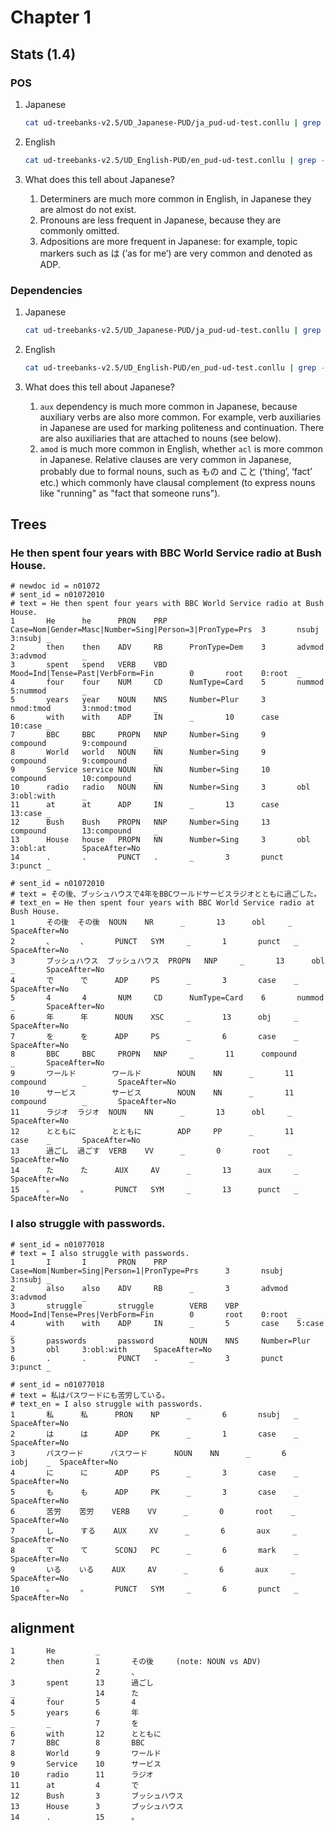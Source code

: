 * Chapter 1
** Stats (1.4)
*** POS 
**** Japanese
#+BEGIN_SRC sh
  cat ud-treebanks-v2.5/UD_Japanese-PUD/ja_pud-ud-test.conllu | grep -v '#' | grep . | cut -d$'\t' -f 4 | sort | uniq -c | sort -n -r
#+END_SRC

#+RESULTS:
| 6479 | ADP   |
| 5982 | NOUN  |
| 3739 | AUX   |
| 2977 | PUNCT |
| 2419 | VERB  |
| 1408 | PROPN |
| 1147 | SCONJ |
|  723 | ADJ   |
|  541 | NUM   |
|  433 | PRON  |
|  250 | ADV   |
|  184 | SYM   |
|  179 | DET   |
|  130 | CCONJ |
|  116 | PART  |


**** English
#+BEGIN_SRC sh
  cat ud-treebanks-v2.5/UD_English-PUD/en_pud-ud-test.conllu | grep -v '#' | grep . | cut -d$'\t' -f 4 | sort | uniq -c | sort -n -r
#+END_SRC

#+RESULTS:
| 4040 | NOUN  |
| 2493 | ADP   |
| 2451 | PUNCT |
| 2156 | VERB  |
| 2086 | DET   |
| 1727 | PROPN |
| 1540 | ADJ   |
| 1021 | PRON  |
| 1014 | AUX   |
|  849 | ADV   |
|  576 | CCONJ |
|  455 | NUM   |
|  426 | PART  |
|  290 | SCONJ |
|   42 | SYM   |
|   16 | X     |
|    1 | INTJ  |


**** What does this tell about Japanese?
1. Determiners are much more common in English, in Japanese they are almost do not exist.
2. Pronouns are less frequent in Japanese, because they are commonly omitted. 
3. Adpositions are more frequent in Japanese: for example, topic markers such as は (’as for me’) are very common and denoted as ADP.

   
*** Dependencies 
**** Japanese
#+BEGIN_SRC sh
  cat ud-treebanks-v2.5/UD_Japanese-PUD/ja_pud-ud-test.conllu | grep -v '#' | grep . | cut -d$'\t' -f 8 | sort | uniq -c | sort -n -r
#+END_SRC

#+RESULTS:
| 6375 | case       |
| 3399 | aux        |
| 2977 | punct      |
| 2320 | nmod       |
| 1477 | compound   |
| 1366 | nsubj      |
| 1216 | mark       |
| 1124 | advcl      |
| 1087 | obl        |
| 1000 | root       |
|  929 | acl        |
|  798 | obj        |
|  713 | iobj       |
|  529 | nummod     |
|  370 | advmod     |
|  291 | cop        |
|  179 | det        |
|  127 | amod       |
|   96 | fixed      |
|   95 | csubj      |
|   75 | cc         |
|   68 | ccomp      |
|   50 | appos      |
|   45 | dislocated |
|    1 | dep        |


**** English
#+BEGIN_SRC sh
  cat ud-treebanks-v2.5/UD_English-PUD/en_pud-ud-test.conllu | grep -v '#' | grep . | cut -d$'\t' -f 8 | sort | uniq -c | sort -n -r
#+END_SRC

#+RESULTS:
| 2499 | case         |
| 2451 | punct        |
| 2047 | det          |
| 1393 | nsubj        |
| 1336 | amod         |
| 1237 | obl          |
| 1076 | nmod         |
| 1000 | root         |
|  876 | obj          |
|  852 | advmod       |
|  810 | compound     |
|  634 | conj         |
|  574 | cc           |
|  555 | mark         |
|  410 | aux          |
|  365 | nmod:poss    |
|  316 | cop          |
|  293 | advcl        |
|  274 | aux:pass     |
|  271 | xcomp        |
|  254 | nummod       |
|  239 | nsubj:pass   |
|  230 | flat         |
|  211 | acl:relcl    |
|  193 | acl          |
|  143 | appos        |
|  135 | ccomp        |
|  103 | fixed        |
|   97 | parataxis    |
|   70 | compound:prt |
|   62 | expl         |
|   39 | nmod:tmod    |
|   27 | csubj        |
|   20 | obl:npmod    |
|   19 | nmod:npmod   |
|   18 | obl:tmod     |
|   11 | cc:preconj   |
|   10 | iobj         |
|    9 | det:predet   |
|    7 | orphan       |
|    7 | _            |
|    3 | csubj:pass   |
|    2 | dislocated   |
|    1 | vocative     |
|    1 | reparandum   |
|    1 | goeswith     |
|    1 | discourse    |
|    1 | dep          |


**** What does this tell about Japanese?
1. ~aux~ dependency is much more common in Japanese, because auxiliary verbs are also more common. For example, verb auxiliaries in Japanese are used for marking politeness and continuation. There are also auxiliaries that are attached to nouns (see below).
2. ~amod~ is much more common in English, whether ~acl~ is more common in Japanese. Relative clauses are very common in Japanese, probably due to formal nouns, such as もの and こと (‘thing’, ‘fact’  etc.) which commonly have clausal complement (to express nouns like "running" as "fact that someone runs").

   
** Trees
[[./img/jp-trees.png]]


*** He then spent four years with BBC World Service radio at Bush House.
#+BEGIN_EXAMPLE
# newdoc id = n01072
# sent_id = n01072010
# text = He then spent four years with BBC World Service radio at Bush House.
1       He      he      PRON    PRP     Case=Nom|Gender=Masc|Number=Sing|Person=3|PronType=Prs  3       nsubj   3:nsubj _
2       then    then    ADV     RB      PronType=Dem    3       advmod  3:advmod        _
3       spent   spend   VERB    VBD     Mood=Ind|Tense=Past|VerbForm=Fin        0       root    0:root  _
4       four    four    NUM     CD      NumType=Card    5       nummod  5:nummod        _
5       years   year    NOUN    NNS     Number=Plur     3       nmod:tmod       3:nmod:tmod     _
6       with    with    ADP     IN      _       10      case    10:case _
7       BBC     BBC     PROPN   NNP     Number=Sing     9       compound        9:compound      _
8       World   world   NOUN    NN      Number=Sing     9       compound        9:compound      _
9       Service service NOUN    NN      Number=Sing     10      compound        10:compound     _
10      radio   radio   NOUN    NN      Number=Sing     3       obl     3:obl:with      _
11      at      at      ADP     IN      _       13      case    13:case _
12      Bush    Bush    PROPN   NNP     Number=Sing     13      compound        13:compound     _
13      House   house   PROPN   NN      Number=Sing     3       obl     3:obl:at        SpaceAfter=No
14      .       .       PUNCT   .       _       3       punct   3:punct _
#+END_EXAMPLE

#+BEGIN_EXAMPLE
# sent_id = n01072010
# text = その後、ブッシュハウスで4年をBBCワールドサービスラジオとともに過ごした。
# text_en = He then spent four years with BBC World Service radio at Bush House.
1       その後  その後  NOUN    NR      _       13      obl     _       SpaceAfter=No
2       、      、      PUNCT   SYM     _       1       punct   _       SpaceAfter=No
3       ブッシュハウス  ブッシュハウス  PROPN   NNP     _       13      obl     _       SpaceAfter=No
4       で      で      ADP     PS      _       3       case    _       SpaceAfter=No
5       4       4       NUM     CD      NumType=Card    6       nummod  _       SpaceAfter=No
6       年      年      NOUN    XSC     _       13      obj     _       SpaceAfter=No
7       を      を      ADP     PS      _       6       case    _       SpaceAfter=No
8       BBC     BBC     PROPN   NNP     _       11      compound        _       SpaceAfter=No
9       ワールド        ワールド        NOUN    NN      _       11      compound        _       SpaceAfter=No
10      サービス        サービス        NOUN    NN      _       11      compound        _       SpaceAfter=No
11      ラジオ  ラジオ  NOUN    NN      _       13      obl     _       SpaceAfter=No
12      とともに        とともに        ADP     PP      _       11      case    _       SpaceAfter=No
13      過ごし  過ごす  VERB    VV      _       0       root    _       SpaceAfter=No
14      た      た      AUX     AV      _       13      aux     _       SpaceAfter=No
15      。      。      PUNCT   SYM     _       13      punct   _       SpaceAfter=No
#+END_EXAMPLE
*** I also struggle with passwords.
#+BEGIN_EXAMPLE
# sent_id = n01077018
# text = I also struggle with passwords.
1       I       I       PRON    PRP     Case=Nom|Number=Sing|Person=1|PronType=Prs      3       nsubj   3:nsubj _
2       also    also    ADV     RB      _       3       advmod  3:advmod        _
3       struggle        struggle        VERB    VBP     Mood=Ind|Tense=Pres|VerbForm=Fin        0       root    0:root  _
4       with    with    ADP     IN      _       5       case    5:case  _
5       passwords       password        NOUN    NNS     Number=Plur     3       obl     3:obl:with      SpaceAfter=No
6       .       .       PUNCT   .       _       3       punct   3:punct _
#+END_EXAMPLE

#+BEGIN_EXAMPLE
# sent_id = n01077018
# text = 私はパスワードにも苦労している。
# text_en = I also struggle with passwords.
1       私      私      PRON    NP      _       6       nsubj   _       SpaceAfter=No
2       は      は      ADP     PK      _       1       case    _       SpaceAfter=No
3       パスワード      パスワード      NOUN    NN      _       6       iobj    _  SpaceAfter=No
4       に      に      ADP     PS      _       3       case    _       SpaceAfter=No
5       も      も      ADP     PK      _       3       case    _       SpaceAfter=No
6       苦労    苦労    VERB    VV      _       0       root    _       SpaceAfter=No
7       し      する    AUX     XV      _       6       aux     _       SpaceAfter=No
8       て      て      SCONJ   PC      _       6       mark    _       SpaceAfter=No
9       いる    いる    AUX     AV      _       6       aux     _       SpaceAfter=No
10      。      。      PUNCT   SYM     _       6       punct   _       SpaceAfter=No
#+END_EXAMPLE

** alignment
#+BEGIN_EXAMPLE
1       He         _
2       then       1       その後     (note: NOUN vs ADV)
                   2       、
3       spent      13      過ごし
_       _          14      た
4       four       5       4
5       years      6       年
_       _          7       を
6       with       12      とともに
7       BBC        8       BBC
8       World      9       ワールド
9       Service    10      サービス 
10      radio      11      ラジオ  
11      at         4       で
12      Bush       3       ブッシュハウス
13      House      3       ブッシュハウス
14      .          15      。                    
#+END_EXAMPLE

